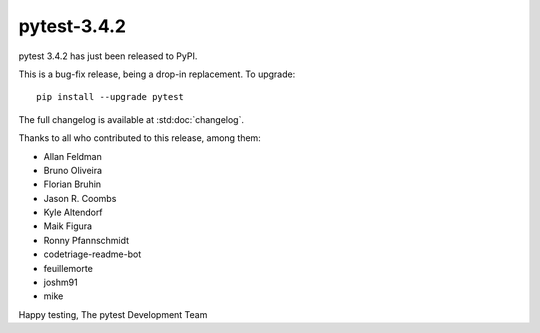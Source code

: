 pytest-3.4.2
=======================================

pytest 3.4.2 has just been released to PyPI.

This is a bug-fix release, being a drop-in replacement. To upgrade::

  pip install --upgrade pytest

The full changelog is available at :std:doc:`changelog`.

Thanks to all who contributed to this release, among them:

* Allan Feldman
* Bruno Oliveira
* Florian Bruhin
* Jason R. Coombs
* Kyle Altendorf
* Maik Figura
* Ronny Pfannschmidt
* codetriage-readme-bot
* feuillemorte
* joshm91
* mike


Happy testing,
The pytest Development Team
